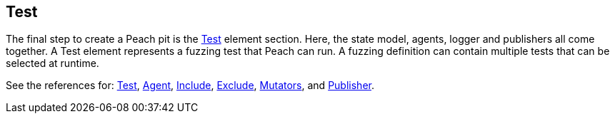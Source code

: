 [[TestConfig]]

== Test

The final step to create a Peach pit is the xref:Test[Test] element section. Here, the state model, agents, logger and publishers all come together. A Test element represents a fuzzing test that Peach can run. A fuzzing definition can contain multiple tests that can be selected at runtime.

See the references for: xref:Test[Test], xref:Agent[Agent], xref:Test_Include[Include], xref:Test_Exclude[Exclude], 
xref:Test_Mutators[Mutators], and xref:Publisher[Publisher].

